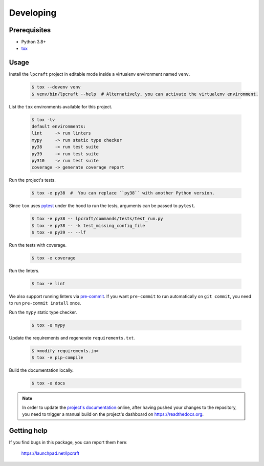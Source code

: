 Developing
==========

Prerequisites
-------------

* Python 3.8+
* `tox <https://tox.wiki/en/latest/>`_

Usage
-----

Install the ``lpcraft`` project in editable mode inside a virtualenv environment named ``venv``.

  .. code:: bash

    $ tox --devenv venv
    $ venv/bin/lpcraft --help  # Alternatively, you can activate the virtualenv environment.

List the ``tox`` environments available for this project.

  .. code:: bash

    $ tox -lv
    default environments:
    lint     -> run linters
    mypy     -> run static type checker
    py38     -> run test suite
    py39     -> run test suite
    py310    -> run test suite
    coverage -> generate coverage report

Run the project's tests.

  .. code:: bash

    $ tox -e py38  #  You can replace ``py38`` with another Python version.

Since ``tox`` uses `pytest <https://docs.pytest.org/>`_ under the hood to run
the tests, arguments can be passed to ``pytest``.

  .. code:: bash

    $ tox -e py38 -- lpcraft/commands/tests/test_run.py
    $ tox -e py38 -- -k test_missing_config_file
    $ tox -e py39 -- --lf

Run the tests with coverage.

  .. code:: bash

    $ tox -e coverage

Run the linters.

  .. code:: bash

    $ tox -e lint

We also support running linters via `pre-commit <https://pre-commit.com/>`_.
If you want ``pre-commit`` to run automatically on ``git commit``,
you need to run ``pre-commit install`` once.

Run the ``mypy`` static type checker.

  .. code:: bash

    $ tox -e mypy

Update the requirements and regenerate ``requirements.txt``.

  .. code:: bash

    $ <modify requirements.in>
    $ tox -e pip-compile

Build the documentation locally.

  .. code:: bash

    $ tox -e docs

.. note::

    In order to update the `project's documentation
    <https://lpcraft.readthedocs.io/en/latest/>`_ online,
    after having pushed your changes to the repository, you need to trigger a
    manual build on the project's dashboard on https://readthedocs.org.

Getting help
------------

If you find bugs in this package, you can report them here:

    https://launchpad.net/lpcraft
